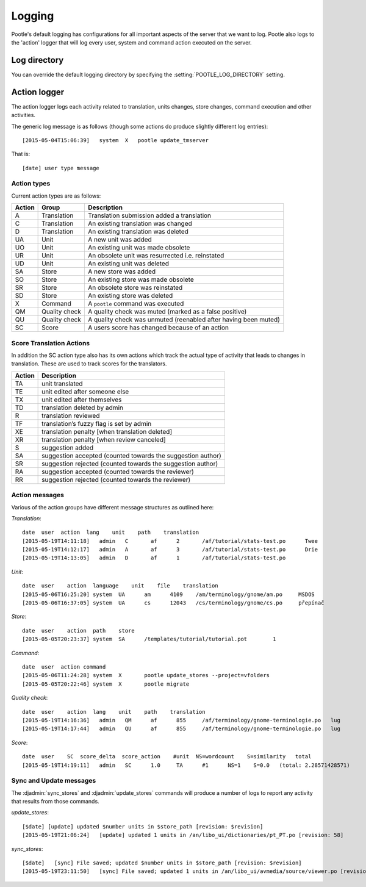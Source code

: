 Logging
=======

Pootle's default logging has configurations for all important aspects of the
server that we want to log.  Pootle also logs to the 'action' logger that will
log every user, system and command action executed on the server.

Log directory
-------------

You can override the default logging directory by specifying the
:setting:`POOTLE_LOG_DIRECTORY` setting.

Action logger
-------------

The action logger logs each activity related to translation, units changes,
store changes, command execution and other activities.

The generic log message is as follows (though some actions do produce slightly
different log entries)::

  [2015-05-04T15:06:39]   system  X   pootle update_tmserver

That is::

  [date] user type message

Action types
~~~~~~~~~~~~

Current action types are as follows:

.. See: https://github.com/translate/pootle/blob/master/pootle/core/log.py#L14-L32
   for any that might be missing.

+----------+--------------+-------------------------------------------------+
|  Action  | Group        | Description                                     |
+==========+==============+=================================================+
|  A       | Translation  | Translation submission added a translation      |
+----------+--------------+-------------------------------------------------+
|  C       | Translation  | An existing translation was changed             |
+----------+--------------+-------------------------------------------------+
|  D       | Translation  | An existing translation was deleted             |
+----------+--------------+-------------------------------------------------+
|  UA      | Unit         | A new unit was added                            |
+----------+--------------+-------------------------------------------------+
|  UO      | Unit         | An existing unit was made obsolete              |
+----------+--------------+-------------------------------------------------+
|  UR      | Unit         | An obsolete unit was resurrected i.e. reinstated|
+----------+--------------+-------------------------------------------------+
|  UD      | Unit         | An existing unit was deleted                    |
+----------+--------------+-------------------------------------------------+
|  SA      | Store        | A new store was added                           |
+----------+--------------+-------------------------------------------------+
|  SO      | Store        | An existing store was made obsolete             |
+----------+--------------+-------------------------------------------------+
|  SR      | Store        | An obsolete store was reinstated                |
+----------+--------------+-------------------------------------------------+
|  SD      | Store        | An existing store was deleted                   |
+----------+--------------+-------------------------------------------------+
|  X       | Command      | A ``pootle`` command was executed               |
+----------+--------------+-------------------------------------------------+
|  QM      | Quality      | A quality check was muted (marked as a false    |
|          | check        | positive)                                       |
+----------+--------------+-------------------------------------------------+
|  QU      | Quality      | A quality check was unmuted (reenabled after    |
|          | check        | having been muted)                              |
+----------+--------------+-------------------------------------------------+
|  SC      | Score        | A users score has changed because of an action  |
+----------+--------------+-------------------------------------------------+


Score Translation Actions
~~~~~~~~~~~~~~~~~~~~~~~~~

In addition the SC action type also has its own actions which track the actual
type of activity that leads to changes in translation.  These are used to track
scores for the translators.

.. These are taken from
   https://github.com/translate/pootle/blob/master/pootle/apps/pootle_statistics/models.py#L297-L325
   and should be updated as needed.

========= ==============================================================
 Action    Description
========= ==============================================================
  TA       unit translated
  TE       unit edited after someone else
  TX       unit edited after themselves
  TD       translation deleted by admin
  R        translation reviewed
  TF       translation’s fuzzy flag is set by admin
  XE       translation penalty [when translation deleted]
  XR       translation penalty [when review canceled]
  S        suggestion added
  SA       suggestion accepted (counted towards the suggestion author)
  SR       suggestion rejected (counted towards the suggestion author)
  RA       suggestion accepted (counted towards the reviewer)
  RR       suggestion rejected (counted towards the reviewer)
========= ==============================================================



Action messages
~~~~~~~~~~~~~~~

Various of the action groups have different message structures as outlined here:

*Translation*::

  date  user  action  lang    unit    path    translation
  [2015-05-19T14:11:18]   admin   C       af      2       /af/tutorial/stats-test.po      Twee
  [2015-05-19T14:12:17]   admin   A       af      3       /af/tutorial/stats-test.po      Drie
  [2015-05-19T14:13:05]   admin   D       af      1       /af/tutorial/stats-test.po

*Unit*::

  date  user    action  language    unit    file    translation
  [2015-05-06T16:25:20]	system	UA	am	4109	/am/terminology/gnome/am.po	MSDOS
  [2015-05-06T16:37:05]	system	UA	cs	12043	/cs/terminology/gnome/cs.po	přepínač

*Store*::

  date  user    action  path    store
  [2015-05-05T20:23:37]	system	SA	/templates/tutorial/tutorial.pot	1

*Command*::

  date  user  action command
  [2015-05-06T11:24:28]	system	X	pootle update_stores --project=vfolders
  [2015-05-05T20:22:46]	system	X	pootle migrate

*Quality check*::

  date  user    action  lang    unit    path    translation
  [2015-05-19T14:16:36]   admin   QM      af      855     /af/terminology/gnome-terminologie.po   lug
  [2015-05-19T14:17:44]   admin   QU      af      855     /af/terminology/gnome-terminologie.po   lug

*Score*::

  date  user    SC  score_delta  score_action    #unit  NS=wordcount    S=similarity   total
  [2015-05-19T14:19:11]   admin   SC      1.0     TA      #1      NS=1    S=0.0   (total: 2.28571428571)


Sync and Update messages
~~~~~~~~~~~~~~~~~~~~~~~~

The :djadmin:`sync_stores` and :djadmin:`update_stores` commands will produce a
number of logs to report any activity that results from those commands.

*update_stores*::

  [$date] [update] updated $number units in $store_path [revision: $revision]
  [2015-05-19T21:06:24]   [update] updated 1 units in /an/libo_ui/dictionaries/pt_PT.po [revision: 58]

*sync_stores*::

  [$date]   [sync] File saved; updated $number units in $store_path [revision: $revision]
  [2015-05-19T23:11:50]   [sync] File saved; updated 1 units in /an/libo_ui/avmedia/source/viewer.po [revision: 0]
